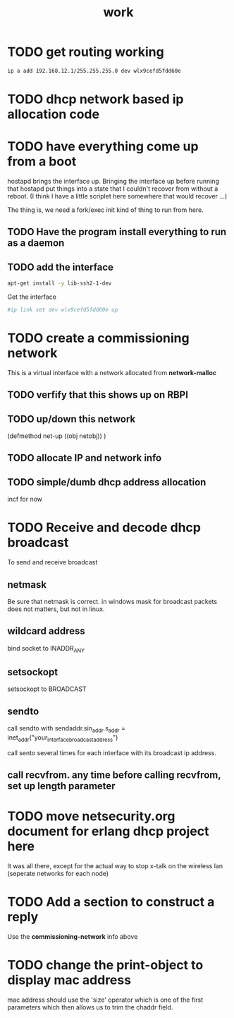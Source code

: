 #+title: work

* TODO get routing working

#+BEGIN_SRC sh
    ip a add 192.168.12.1/255.255.255.0 dev wlx9cefd5fdd60e
#+END_SRC

#+RESULTS:


* TODO dhcp network based ip allocation code


* TODO have everything come up from a boot
  hostapd brings the interface up.  Bringing the interface up before
  running that hostapd put things into a state that I couldn't recover
  from without a reboot. (I think I have a little scriplet here somewhere
  that would recover ...)

  The thing is, we need a fork/exec init kind of thing to run from here.
  
** TODO Have the program install everything to run as a daemon

** TODO add the interface

#+BEGIN_SRC sh
   apt-get install -y lib-ssh2-1-dev
#+END_SRC

#+RESULTS:

   Get the interface

#+BEGIN_SRC sh
   #ip link set dev wlx9cefd5fdd60e up
#+END_SRC

#+RESULTS:
#+BEGIN_SRC sh :results output 
   ip link
#+END_SRC   

#+RESULTS:
: 1: lo: <LOOPBACK,UP,LOWER_UP> mtu 65536 qdisc noqueue state UNKNOWN mode DEFAULT group default qlen 1000
:     link/loopback 00:00:00:00:00:00 brd 00:00:00:00:00:00
: 2: enxb827eb659c11: <BROADCAST,MULTICAST> mtu 1500 qdisc noop state DOWN mode DEFAULT group default qlen 1000
:     link/ether b8:27:eb:65:9c:11 brd ff:ff:ff:ff:ff:ff
: 3: wlan0: <BROADCAST,MULTICAST,UP,LOWER_UP> mtu 1500 qdisc pfifo_fast state UP mode DORMANT group default qlen 1000
:     link/ether b8:27:eb:30:c9:44 brd ff:ff:ff:ff:ff:ff
: 4: wlx9cefd5fdd60e: <NO-CARRIER,BROADCAST,MULTICAST,UP> mtu 1500 qdisc mq state DOWN mode DEFAULT group default qlen 1000
:     link/ether 9c:ef:d5:fd:d6:0e brd ff:ff:ff:ff:ff:ff


* TODO create a commissioning network
  This is a virtual interface with a network allocated from *network-malloc*


** TODO verfify that this shows up on RBPI

** TODO up/down this network
   (defmethod net-up ((obj netobj))
    )

   
** TODO allocate IP and network info



** TODO simple/dumb dhcp address allocation
   incf for now


* TODO Receive and decode dhcp broadcast
  To send and receive broadcast

** netmask
   Be sure that netmask is correct. in windows mask for broadcast
    packets does not matters, but not in linux.

** wildcard address
   bind socket to INADDR_ANY

** setsockopt
   setsockopt to BROADCAST

** sendto
   call sendto with sendaddr.sin_addr.s_addr = inet_addr("your_interface_broadcast_address")

   call sento several times for each interface with its broadcast ip address.

** call recvfrom. any time before calling recvfrom, set up length parameter




* TODO move netsecurity.org document for erlang dhcp project here
  It was all there, except for the actual way to stop x-talk on the wireless lan (seperate networks for each node)



* TODO Add a section to construct a reply
  Use the *commissioning-network* info above

* TODO change the print-object to display mac address
  mac address should use the 'size' operator which is one of the first parameters
  which then allows us to trim the chaddr field.

